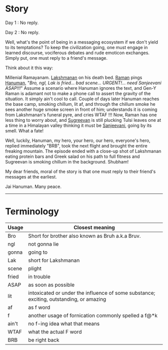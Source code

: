 #+BEGIN_COMMENT
.. title: No reply
.. slug: noreply
.. date: 2021-03-11 06:45:38 UTC+05:30
.. tags: text, messages, communication
.. category: 
.. link: 
.. description: 
.. type: text
#+END_COMMENT
* Story
Day 1 : No reply.

Day 2 : No reply.

Well, what's the point of being in a messaging ecosystem if we don't yield to
its temptations? To keep the civilization going, one must engage in learned
discourse, vociferous debates and rude emoticon exchanges. Simply put, one must
reply to a friend's message.

Think about it this way:

Millenial Ramayanam. [[https://en.wikipedia.org/wiki/Lakshmana][Lakshmanan]] on his death bed. [[https://en.wikipedia.org/wiki/Rama][Raman]] pings [[https://en.wikipedia.org/wiki/Hanuman][Hanuman]], "/Bro,
ngl, Lak is fried... bad scene... URGENT!... need Sanjeevani ASAP!!!/" Assume a
scenario where Hanuman ignores the text, and Gen-Y Raman is adamant not to make
a phone call to assert the gravity of the situation. It simply ain't cool to
call. Couple of days later Hanuman reaches the base camp, smoking chillum, lit
af, and through the chillum smoke he sees another huge smoke screen in front of
him; understands it is coming from Lakshmanan's funeral pyre, and cries WTAF !!!
Now, Raman has one less thing to worry about, and [[https://en.wikipedia.org/wiki/Sugriva][Sugreevan]] is still plucking
Tulsi leaves one at a time in a Himalayan valley thinking it must be [[https://en.wikipedia.org/wiki/Sanjeevani_(plant)][Sanjeevani]],
going by its smell. What a fate!

Well, luckily, Hanuman, my hero, your hero, our hero, everyone's hero, replied
immediately "BRB", took the next flight and brought the entire freaking
mountain. The episode ended with a close-up shot of Lakshmanan eating protein
bars and Greek salad on his path to full fitness and Sugreevan is smoking
chillum in the background. Shubham!

My dear friends, moral of the story is that one must reply to their friend's
messages at the earliest.

Jai Hanuman. Many peace.

--------------------------------------------------

* Terminology

|-------+-----------------------------------------------------------------------------------------|
| Usage | Closest meaning                                                                         |
|-------+-----------------------------------------------------------------------------------------|
| Bro   | Short for brother also known as Bruh a.k.a Bruv.                                        |
| ngl   | not gonna lie                                                                           |
| gonna | going to                                                                                |
| Lak   | short for Lakshmanan                                                                    |
| scene | plight                                                                                  |
| fried | in trouble                                                                              |
| ASAP  | as soon as possible                                                                     |
| lit   | intoxicated or under the influence of some substance; exciting, outstanding, or amazing |
| af    | as f word                                                                               |
| f     | another usage of fornication commonly spelled a f@*k                                    |
| ain't | no f-ing idea what that means                                                           |
| WTAF  | what the actual F word                                                                  |
| BRB   | be right back                                                                           |
|-------+-----------------------------------------------------------------------------------------|









